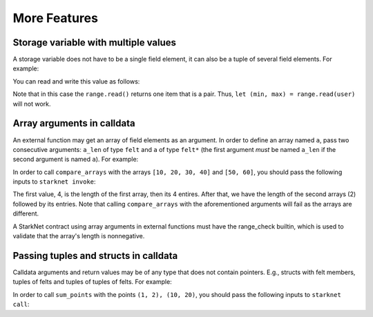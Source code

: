 More Features
=============

Storage variable with multiple values
-------------------------------------

A storage variable does not have to be a single field element,
it can also be a tuple of several field elements.
For example:

.. tested-code:: cairo storage_var_range

    # A mapping from user to a pair (min, max).
    @storage_var
    func range(user : felt) -> (res : (felt, felt)):
    end

You can read and write this value as follows:

.. tested-code:: cairo extend_range

    @external
    func extend_range{
            syscall_ptr : felt*, pedersen_ptr : HashBuiltin*,
            range_check_ptr}(user : felt):
        let (min_max) = range.read(user)
        range.write(user, (min_max[0] - 1, min_max[1] + 1))
        return ()
    end

Note that in this case the ``range.read()`` returns one item that is a pair.
Thus, ``let (min, max) = range.read(user)`` will not work.

Array arguments in calldata
---------------------------

An external function may get an array of field elements as an argument.
In order to define an array named ``a``, pass two consecutive arguments:
``a_len`` of type ``felt`` and ``a`` of type ``felt*``
(the first argument *must* be named ``a_len`` if the second argument is named ``a``).
For example:

.. tested-code:: cairo compare_arrays

    @external
    func compare_arrays(
            a_len : felt, a : felt*, b_len : felt, b : felt*):
        assert a_len = b_len
        if a_len == 0:
            return ()
        end
        assert a[0] = b[0]
        return compare_arrays(
            a_len=a_len - 1, a=a + 1, b_len=b_len - 1, b=b + 1)
    end

In order to call ``compare_arrays`` with the arrays ``[10, 20, 30, 40]`` and ``[50, 60]``,
you should pass the following inputs to ``starknet invoke``:

.. tested-code:: bash invoke_compare_arrays

    starknet invoke \
        --address CONTRACT_ADDRESS \
        --abi contract_abi.json \
        --function compare_arrays \
        --inputs 4 10 20 30 40 2 50 60

The first value, 4, is the length of the first array,
then its 4 entires. After that, we have the length of the second arrays (2) followed by
its entries.
Note that calling ``compare_arrays`` with the aforementioned
arguments will fail as the arrays are different.

A StarkNet contract using array arguments in external functions
must have the range_check builtin, which is used
to validate that the array's length is nonnegative.


Passing tuples and structs in calldata
--------------------------------------

Calldata arguments and return values may be of any type that does not contain pointers.
E.g., structs with felt members, tuples of felts and tuples of tuples of felts.
For example:

.. tested-code:: cairo sum_points

    struct Point:
        member x : felt
        member y : felt
    end

    @view
    func sum_points(points : (Point, Point)) -> (res : Point):
        return (
            res=Point(
            x=points[0].x + points[1].x,
            y=points[0].y + points[1].y))
    end

In order to call ``sum_points`` with the points ``(1, 2), (10, 20)``,
you should pass the following inputs to ``starknet call``:

.. tested-code:: bash call_sum_points

    starknet call \
        --address CONTRACT_ADDRESS \
        --abi contract_abi.json \
        --function sum_points \
        --inputs 1 2 10 20

